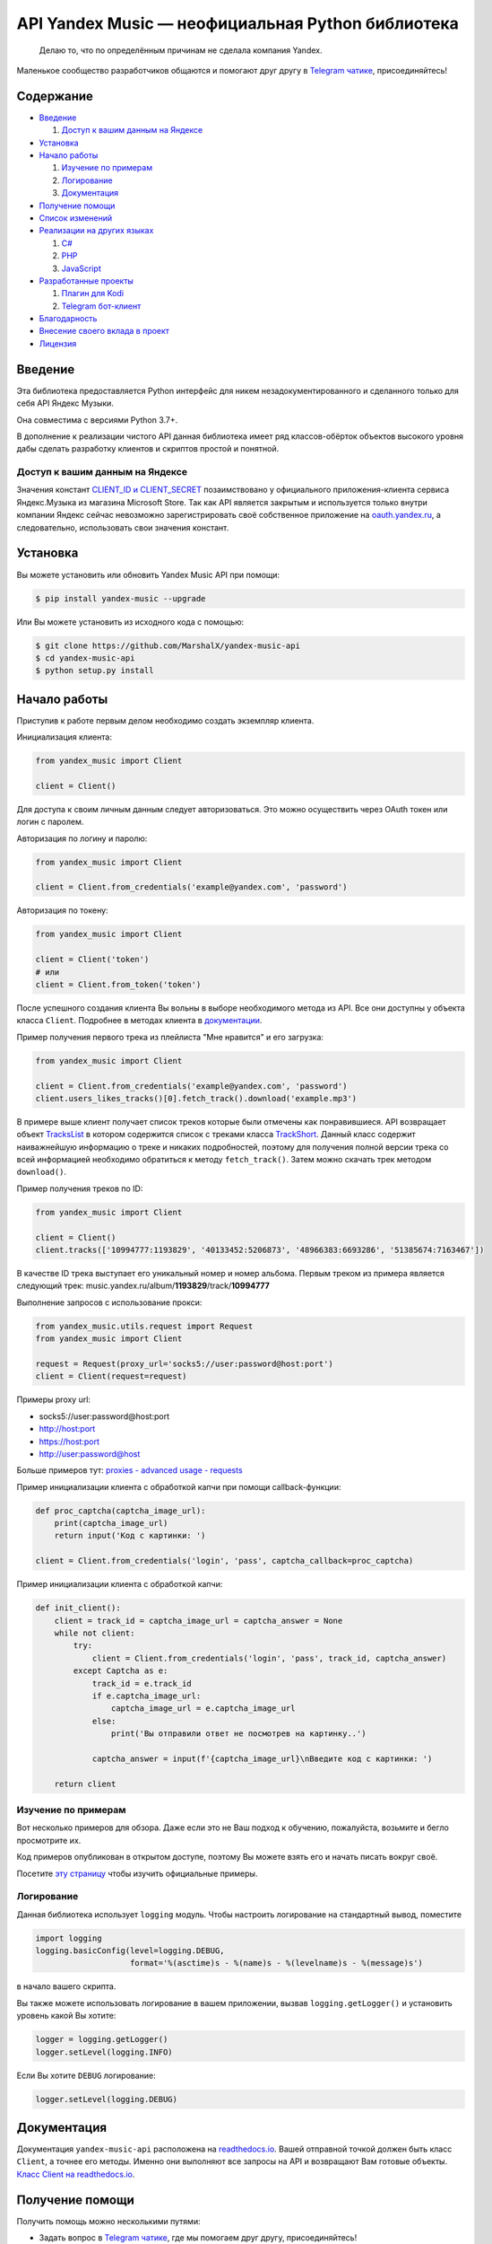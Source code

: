 API Yandex Music — неофициальная Python библиотека
==================================================

    Делаю то, что по определённым причинам не сделала компания Yandex.

Маленькое сообщество разработчиков общаются и помогают друг другу
в `Telegram чатике <https://t.me/yandex_music_api>`_, присоединяйтесь!

.. image:: https://img.shields.io/pypi/v/yandex-music.svg
   :target: https://pypi.org/project/yandex-music/
   :alt: Версия пакета PyPi

.. image:: https://img.shields.io/badge/python-3.7+-blue.svg
   :target: https://pypi.org/project/yandex-music/
   :alt: Поддерживаемые Python версии

.. image:: https://codecov.io/gh/MarshalX/yandex-music-api/branch/main/graph/badge.svg
   :target: https://codecov.io/gh/MarshalX/yandex-music-api
   :alt: Покрытие кода тестами

.. image:: https://api.codacy.com/project/badge/Grade/27011a5a8d9f4b278d1bfe2fe8725fed
   :target: https://www.codacy.com/manual/MarshalX/yandex-music-api
   :alt: Качество кода

.. image:: https://github.com/MarshalX/yandex-music-api/actions/workflows/pytest_full.yml/badge.svg
   :target: https://github.com/MarshalX/yandex-music-api/actions/workflows/pytest_full.yml
   :alt: Статус тестов

.. image:: https://readthedocs.org/projects/yandex-music/badge/?version=latest
   :target: https://yandex-music.readthedocs.io/ru/latest/?badge=latest
   :alt: Статус документации

.. image:: https://img.shields.io/badge/license-LGPLv3-lightgrey.svg
   :target: https://www.gnu.org/licenses/lgpl-3.0.html
   :alt: Лицензия LGPLv3

.. image:: https://img.shields.io/badge/telegram-чат-blue.svg
   :target: https://t.me/yandex_music_api
   :alt: Telegram чат


==========
Содержание
==========

- `Введение`_

  #. `Доступ к вашим данным на Яндексе`_

- `Установка`_

- `Начало работы`_

  #. `Изучение по примерам`_

  #. `Логирование`_

  #. `Документация`_

- `Получение помощи`_

- `Список изменений`_

- `Реализации на других языках`_

  #. `C#`_

  #. `PHP`_

  #. `JavaScript`_

- `Разработанные проекты`_

  #. `Плагин для Kodi`_

  #. `Telegram бот-клиент`_

- `Благодарность`_

- `Внесение своего вклада в проект`_

- `Лицензия`_

========
Введение
========

Эта библиотека предоставляется Python интерфейс для никем
незадокументированного и сделанного только для себя API Яндекс Музыки.

Она совместима с версиями Python 3.7+.

В дополнение к реализации чистого API данная библиотека имеет ряд
классов-обёрток объектов высокого уровня дабы сделать разработку клиентов
и скриптов простой и понятной.

--------------------------------
Доступ к вашим данным на Яндексе
--------------------------------

Значения констант
`CLIENT_ID и CLIENT_SECRET <https://github.com/MarshalX/yandex-music-api/blob/main/yandex_music/client.py#L52>`_
позаимствовано у официального приложения-клиента сервиса Яндекс.Музыка из магазина
Microsoft Store. Так как API является закрытым и используется только внутри
компании Яндекс сейчас невозможно зарегистрировать своё собственное приложение на
`oauth.yandex.ru <https://oauth.yandex.ru/>`_, а следовательно, использовать свои
значения констант.

=========
Установка
=========

Вы можете установить или обновить Yandex Music API при помощи:

.. code:: shell

    $ pip install yandex-music --upgrade

Или Вы можете установить из исходного кода с помощью:

.. code:: shell

    $ git clone https://github.com/MarshalX/yandex-music-api
    $ cd yandex-music-api
    $ python setup.py install

=============
Начало работы
=============

Приступив к работе первым делом необходимо создать экземпляр клиента.

Инициализация клиента:

.. code:: python

    from yandex_music import Client

    client = Client()

Для доступа к своим личным данным следует авторизоваться.
Это можно осуществить через OAuth токен или логин с паролем.

Авторизация по логину и паролю:

.. code:: python

    from yandex_music import Client

    client = Client.from_credentials('example@yandex.com', 'password')

Авторизация по токену:

.. code:: python

    from yandex_music import Client

    client = Client('token')
    # или
    client = Client.from_token('token')

После успешного создания клиента Вы вольны в выборе необходимого метода
из API. Все они доступны у объекта класса ``Client``. Подробнее в методах клиента
в `документации <https://yandex-music.readthedocs.io/ru/latest/yandex_music.client.html>`_.

Пример получения первого трека из плейлиста "Мне нравится" и его загрузка:

.. code:: python

    from yandex_music import Client

    client = Client.from_credentials('example@yandex.com', 'password')
    client.users_likes_tracks()[0].fetch_track().download('example.mp3')

В примере выше клиент получает список треков которые были отмечены как
понравившиеся. API возвращает объект
`TracksList <https://yandex-music.readthedocs.io/ru/latest/yandex_music.tracks_list.html>`_
в котором содержится список с треками класса
`TrackShort <https://yandex-music.readthedocs.io/ru/latest/yandex_music.track_short.html>`_.
Данный класс содержит наиважнейшую информацию о треке и никаких подробностей,
поэтому для получения полной версии трека со всей информацией необходимо
обратиться к методу ``fetch_track()``. Затем можно скачать трек методом ``download()``.

Пример получения треков по ID:

.. code:: python

    from yandex_music import Client

    client = Client()
    client.tracks(['10994777:1193829', '40133452:5206873', '48966383:6693286', '51385674:7163467'])

В качестве ID трека выступает его уникальный номер и номер альбома.
Первым треком из примера является следующий трек:
music.yandex.ru/album/**1193829**/track/**10994777**

Выполнение запросов с использование прокси:

.. code:: python

    from yandex_music.utils.request import Request
    from yandex_music import Client

    request = Request(proxy_url='socks5://user:password@host:port')
    client = Client(request=request)

Примеры proxy url:

- socks5://user:password@host:port
- http://host:port
- https://host:port
- http://user:password@host

Больше примеров тут: `proxies - advanced usage - requests <https://2.python-requests.org/en/master/user/advanced/#proxies>`_

Пример инициализации клиента с обработкой капчи при помощи callback-функции:

.. code:: python

    def proc_captcha(captcha_image_url):
        print(captcha_image_url)
        return input('Код с картинки: ')

    client = Client.from_credentials('login', 'pass', captcha_callback=proc_captcha)

Пример инициализации клиента с обработкой капчи:

.. code:: python

    def init_client():
        client = track_id = captcha_image_url = captcha_answer = None
        while not client:
            try:
                client = Client.from_credentials('login', 'pass', track_id, captcha_answer)
            except Captcha as e:
                track_id = e.track_id
                if e.captcha_image_url:
                    captcha_image_url = e.captcha_image_url
                else:
                    print('Вы отправили ответ не посмотрев на картинку..')

                captcha_answer = input(f'{captcha_image_url}\nВведите код с картинки: ')

        return client

--------------------
Изучение по примерам
--------------------

Вот несколько примеров для обзора. Даже если это не Ваш подход к
обучению, пожалуйста, возьмите и бегло просмотрите их.

Код примеров опубликован в открытом доступе, поэтому
Вы можете взять его и начать писать вокруг своё.

Посетите `эту страницу <https://github.com/MarshalX/yandex-music-api/blob/main/examples/>`_
чтобы изучить официальные примеры.

-----------
Логирование
-----------

Данная библиотека использует ``logging`` модуль. Чтобы настроить логирование на
стандартный вывод, поместите

.. code:: python

    import logging
    logging.basicConfig(level=logging.DEBUG,
                        format='%(asctime)s - %(name)s - %(levelname)s - %(message)s')

в начало вашего скрипта.

Вы также можете использовать логирование в вашем приложении, вызвав
``logging.getLogger()`` и установить уровень какой Вы хотите:

.. code:: python

    logger = logging.getLogger()
    logger.setLevel(logging.INFO)

Если Вы хотите ``DEBUG`` логирование:

.. code:: python

    logger.setLevel(logging.DEBUG)

============
Документация
============

Документация ``yandex-music-api`` расположена на
`readthedocs.io <https://yandex-music.readthedocs.io/>`_.
Вашей отправной точкой должен быть класс ``Client``, а точнее его методы.
Именно они выполняют все
запросы на API и возвращают Вам готовые объекты.
`Класс Client на readthedocs.io <https://yandex-music.readthedocs.io/ru/latest/yandex_music.client.html>`_.

================
Получение помощи
================

Получить помощь можно несколькими путями:

- Задать вопрос в `Telegram чатике <https://t.me/yandex_music_api>`_, где мы помогаем друг другу, присоединяйтесь!
- Сообщить о баге можно `создав Bug Report <https://github.com/MarshalX/yandex-music-api/issues/new?assignees=MarshalX&labels=bug&template=bug-report.md&title=>`_.
- Предложить новую фичу или задать вопрос можно `создав discussion <https://github.com/MarshalX/yandex-music-api/discussions/new>`_.
- Найти ответ на вопрос в `документации библиотеки <https://yandex-music.readthedocs.io/ru/latest/>`_.

================
Список изменений
================

Весь список изменений ведётся в файле `CHANGES.rst <CHANGES.rst>`_.


===========================
Реализации на других языках
===========================

--
C#
--

Реализация с совершенно другим подходом, так как используется API для frontend'a,
а не мобильных и десктопных приложений:
`Winster332/Yandex.Music.Api <https://github.com/Winster332/Yandex.Music.Api>`_.

`@Winster332 <https://github.com/Winster332>`_ не сильно проявляет активность,
но существует форк, который продолжил начатое. Эндпоинты изменены с фронтовых на
мобильные: `K1llMan/Yandex.Music.Api <https://github.com/K1llMan/Yandex.Music.Api>`_.

---
PHP
---

Частично переписанная текущая библиотека на PHP:
`LuckyWins/yandex-music-api <https://github.com/LuckyWins/yandex-music-api>`_.

----------
JavaScript
----------

API wrapper на Node.JS. Не обновлялся больше двух лет:
`itsmepetrov/yandex-music-api <https://github.com/itsmepetrov/yandex-music-api>`_.
Продолжение разработки заброшенной библиотеки: `kontsevoye/ym-api <https://github.com/kontsevoye/ym-api>`_.

=====================
Разработанные проекты
=====================

---------------
Плагин для Kodi
---------------

Плагин может проигрывать пользовательские плейлисты и плейлисты Яндекса, поиск
по Яндекс Музыке, радио.

Сайт проекта: `ymkodi.ml <https://ymkodi.ml/>`_.
Исходный код: `kodi.plugin.yandex-music  <https://github.com/Angel777d/kodi.plugin.yandex-music>`_.
Автор: `@Angel777d <https://github.com/Angel777d>`_.

.. image:: https://raw.githubusercontent.com/Angel777d/kodi.plugin.yandex-music/master/assets/img/kody_yandex_music_plugin.png
   :target: https://ymkodi.ml/
   :alt: Плагин для Kodi

-------------------
Telegram бот-клиент
-------------------

Неофициальный бот. Умные и ваши плейлисты, понравившиеся треки. Лайки, дизлайки, текста песен,
поиск, распознавание песен, похожие треки! Полноценный клиент на базе мессенджера.

Сайт проекта: `music-yandex-bot.ru <https://music-yandex-bot.ru/>`_.
Бот в Telegram: `@music_yandex_bot <https://t.me/music_yandex_bot>`_.
Автор: `@MarshalX <https://github.com/MarshalX>`_.

Статья на habr.com с описанием реализации: `Под капотом бота-клиента Яндекс.Музыки <https://habr.com/ru/post/487428/>`_.

.. image:: https://hsto.org/webt/uv/4s/a3/uv4sa3pslohuzlmuzrjzteju2dk.png
   :target: https://music-yandex-bot.ru/
   :alt: Telegram бот-клиент

=============
Благодарность
=============

Спасибо разработчикам ``python-telegram-bot``. Выбрал Вас в качестве примера.

===============================
Внесение своего вклада в проект
===============================

Внесение своего вклада максимально приветствуется! Есть перечень пунктов,
который стоит соблюдать. Каждый пункт перечня расписан в `CONTRIBUTING <CONTRIBUTING.md>`_.

Вы можете помочь и сообщив о `баге <https://github.com/MarshalX/yandex-music-api/issues/new?assignees=MarshalX&labels=bug&template=bug-report.md&title=>`_
или о `новом поле пришедшем от API <https://github.com/MarshalX/yandex-music-api/issues/new?assignees=&labels=feature&template=found-unknown-fields.md&title=%D0%9D%D0%BE%D0%B2%D0%BE%D0%B5+%D0%BD%D0%B5%D0%B8%D0%B7%D0%B2%D0%B5%D1%81%D1%82%D0%BD%D0%BE%D0%B5+%D0%BF%D0%BE%D0%BB%D0%B5+%D0%BE%D1%82+API>`_.

========
Лицензия
========

Вы можете копировать, распространять и модифицировать программное обеспечение
при условии, что модификации описаны и лицензированы бесплатно в соответствии
с  `LGPL-3 <https://www.gnu.org/licenses/lgpl-3.0.html>`_. Произведения
производных (включая модификации или что-либо статически связанное с библиотекой)
могут распространяться только в соответствии с  LGPL-3, но приложения, которые
используют библиотеку, необязательно.

